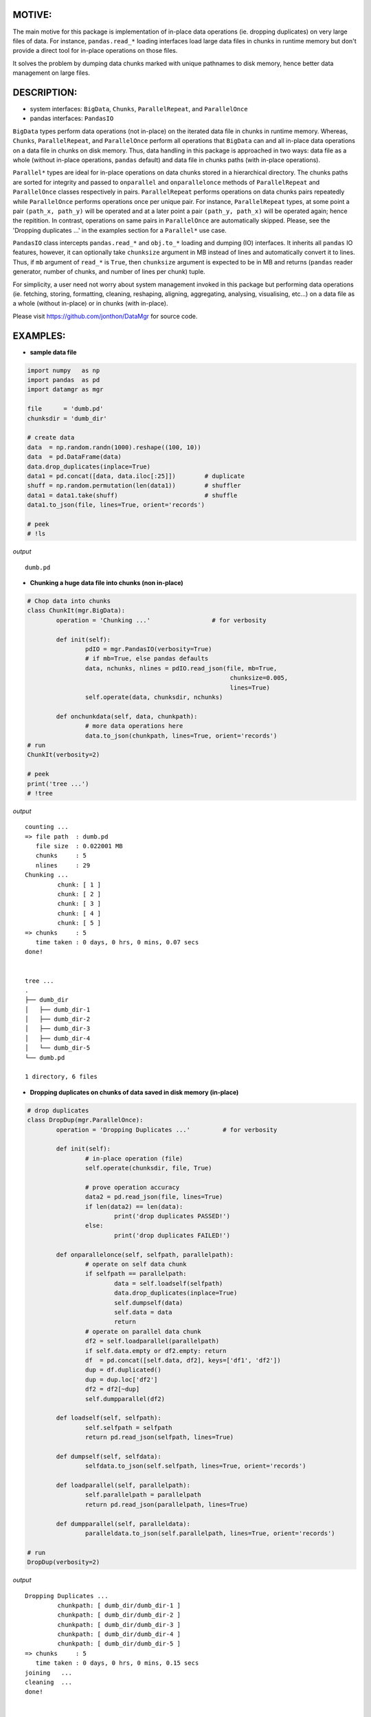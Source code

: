======
MOTIVE:
======
The main motive for this package is implementation of in-place data operations (ie. dropping duplicates) on very large files of data. For instance, ``pandas.read_*`` loading interfaces load large data files in chunks in runtime memory but don't provide a direct tool for in-place operations on those files.

It solves the problem by dumping data chunks marked with unique pathnames to disk memory, hence better data management on large files.


===========
DESCRIPTION:
===========
+ system interfaces: ``BigData``, ``Chunks``, ``ParallelRepeat``, and ``ParallelOnce``
+ pandas interfaces: ``PandasIO``

``BigData`` types perform data operations (not in-place) on the iterated data file in chunks in runtime memory. Whereas, ``Chunks``, ``ParallelRepeat``, and ``ParallelOnce`` perform all operations that ``BigData`` can and all in-place data operations on a data file in chunks on disk memory. Thus, data handling in this package is approached in two ways: data file as a whole (without in-place operations, ``pandas`` default) and data file in chunks paths (with in-place operations).

``Parallel*`` types are ideal for in-place operations on data chunks stored in a hierarchical directory. The chunks paths are sorted for integrity and passed to ``onparallel`` and ``onparallelonce`` methods of ``ParallelRepeat`` and ``ParallelOnce`` classes respectively in pairs. ``ParallelRepeat`` performs operations on data chunks pairs repeatedly while ``ParallelOnce`` performs operations once per unique pair. For instance, ``ParallelRepeat`` types, at some point a pair ``(path_x, path_y)`` will be operated and at a later point a pair ``(path_y, path_x)`` will be operated again; hence the repitition. In contrast, operations on same pairs in ``ParallelOnce`` are automatically skipped. Please, see the 'Dropping duplicates ...' in the examples section for a ``Parallel*`` use case.

``PandasIO`` class intercepts ``pandas.read_*`` and ``obj.to_*`` loading and dumping (IO) interfaces. It inherits all ``pandas`` IO features, however, it can optionally take ``chunksize`` argument in MB instead of lines and automatically convert it to lines. Thus, if ``mb`` argument of ``read_*`` is ``True``, then ``chunksize`` argument is expected to be in MB and returns (``pandas`` reader generator, number of chunks, and number of lines per chunk) tuple. 

For simplicity, a user need not worry about system management invoked in this package but performing data operations (ie. fetching, storing, formatting, cleaning, reshaping, aligning, aggregating, analysing, visualising, etc...) on a data file as a whole (without in-place) or in chunks (with in-place). 

Please visit https://github.com/jonthon/DataMgr for source code.


========
EXAMPLES:
========


- **sample data file**

.. code-block:: python
	
	import numpy   as np
	import pandas  as pd
	import datamgr as mgr

	file      = 'dumb.pd'
	chunksdir = 'dumb_dir'

	# create data
	data  = np.random.randn(1000).reshape((100, 10))
	data  = pd.DataFrame(data)
	data.drop_duplicates(inplace=True)
	data1 = pd.concat([data, data.iloc[:25]])        # duplicate
	shuff = np.random.permutation(len(data1))        # shuffler
	data1 = data1.take(shuff)			 # shuffle
	data1.to_json(file, lines=True, orient='records')

	# peek
	# !ls


*output*
::
	
	dumb.pd



- **Chunking a huge data file into chunks (non in-place)**

.. code-block:: python

	# Chop data into chunks
	class ChunkIt(mgr.BigData):
		operation = 'Chunking ...'                 # for verbosity

		def init(self):
			pdIO = mgr.PandasIO(verbosity=True)
			# if mb=True, else pandas defaults
			data, nchunks, nlines = pdIO.read_json(file, mb=True, 
								chunksize=0.005, 
								lines=True)
			self.operate(data, chunksdir, nchunks)

		def onchunkdata(self, data, chunkpath):
			# more data operations here
			data.to_json(chunkpath, lines=True, orient='records')
	# run
	ChunkIt(verbosity=2)

	# peek
	print('tree ...')
	# !tree



*output*
::
	
	counting ...
	=> file path  : dumb.pd
	   file size  : 0.022001 MB
	   chunks     : 5
	   nlines     : 29
	Chunking ...
		 chunk: [ 1 ]
		 chunk: [ 2 ]
		 chunk: [ 3 ]
		 chunk: [ 4 ]
		 chunk: [ 5 ]
	=> chunks     : 5
	   time taken : 0 days, 0 hrs, 0 mins, 0.07 secs
	done!
	
	
	tree ...
	.
	├── dumb_dir
	│   ├── dumb_dir-1
	│   ├── dumb_dir-2
	│   ├── dumb_dir-3
	│   ├── dumb_dir-4
	│   └── dumb_dir-5
	└── dumb.pd
	
	1 directory, 6 files



- **Dropping duplicates on chunks of data saved in disk memory (in-place)**

.. code-block:: python

	# drop duplicates
	class DropDup(mgr.ParallelOnce):
		operation = 'Dropping Duplicates ...'         # for verbosity

		def init(self):
			# in-place operation (file)
			self.operate(chunksdir, file, True)

			# prove operation accuracy
			data2 = pd.read_json(file, lines=True)
			if len(data2) == len(data):
				print('drop duplicates PASSED!')
			else:
				print('drop duplicates FAILED!')

		def onparallelonce(self, selfpath, parallelpath):
			# operate on self data chunk
			if selfpath == parallelpath:
				data = self.loadself(selfpath)
				data.drop_duplicates(inplace=True)
				self.dumpself(data)
				self.data = data
				return
			# operate on parallel data chunk
			df2 = self.loadparallel(parallelpath)
			if self.data.empty or df2.empty: return
			df  = pd.concat([self.data, df2], keys=['df1', 'df2'])
			dup = df.duplicated()
			dup = dup.loc['df2']
			df2 = df2[~dup]
			self.dumpparallel(df2)

		def loadself(self, selfpath):
			self.selfpath = selfpath
			return pd.read_json(selfpath, lines=True)

		def dumpself(self, selfdata):
			selfdata.to_json(self.selfpath, lines=True, orient='records')

		def loadparallel(self, parallelpath):
			self.parallelpath = parallelpath
			return pd.read_json(parallelpath, lines=True)

		def dumpparallel(self, paralleldata):
			paralleldata.to_json(self.parallelpath, lines=True, orient='records')

	# run
	DropDup(verbosity=2)


*output*
::

	Dropping Duplicates ...
		 chunkpath: [ dumb_dir/dumb_dir-1 ]
		 chunkpath: [ dumb_dir/dumb_dir-2 ]
		 chunkpath: [ dumb_dir/dumb_dir-3 ]
		 chunkpath: [ dumb_dir/dumb_dir-4 ]
		 chunkpath: [ dumb_dir/dumb_dir-5 ]
	=> chunks     : 5
	   time taken : 0 days, 0 hrs, 0 mins, 0.15 secs
	joining   ...
	cleaning  ...
	done!
	
	
	drop duplicates PASSED!

